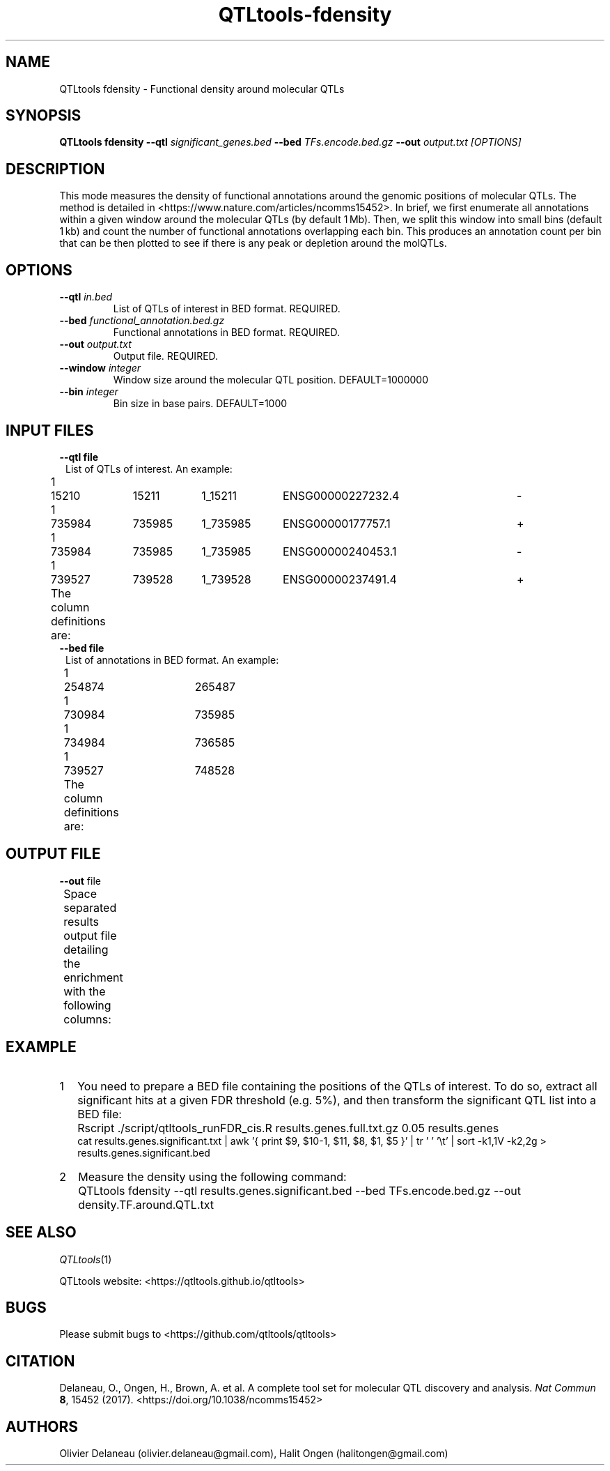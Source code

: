 .\" Manpage for QTLtools fdensity.
.\" Contact halitongen@gmail.com to correct errors or typos.
.TH QTLtools-fdensity 1 "06 May 2020" "QTLtools-v1.3" "Bioinformatics tools"
.SH NAME
QTLtools fdensity \- Functional density around molecular QTLs
.SH SYNOPSIS
.B QTLtools fdensity  \-\-qtl
.IR significant_genes.bed 
.B \-\-bed
.IR TFs.encode.bed.gz
.B \-\-out 
.IR output.txt
.I [OPTIONS]
.SH DESCRIPTION
This mode measures the density of functional annotations around the genomic positions of molecular QTLs.
The method is detailed in <https://www.nature.com/articles/ncomms15452>.
In brief, we first enumerate all annotations within a given window around the molecular QTLs (by default 1 Mb).
Then, we split this window into small bins (default 1 kb) and count the number of functional annotations overlapping each bin. 
This produces an annotation count per bin that can be then plotted to see if there is any peak or depletion around the molQTLs.
.SH OPTIONS
.TP
.B \-\-qtl \fIin.bed\fB
List of QTLs of interest in BED format.
REQUIRED.
.TP
.B \-\-bed \fIfunctional_annotation.bed.gz\fR
Functional annotations in BED format.
REQUIRED.
.TP
.B \-\-out \fIoutput.txt\fR
Output file.
REQUIRED.
.TP
.B \-\-window \fIinteger\fR
Window size around the molecular QTL position.
DEFAULT=1000000
.TP
.B \-\-bin \fIinteger\fR
Bin size in base pairs.
DEFAULT=1000

.SH INPUT FILES
.TP 1
.B \-\-qtl file
List of QTLs of interest.
An example:
.sp 1
1	15210	15211	1_15211	ENSG00000227232.4	-
.sp 0
1	735984	735985	1_735985	ENSG00000177757.1	+
.sp 0
1	735984	735985	1_735985	ENSG00000240453.1	-
.sp 0
1	739527	739528	1_739528	ENSG00000237491.4	+
.sp 1
The column definitions are:
.TS
n lx .
1	T{
The variant chromosome
T}
2	T{
The variant's start position (\fB0-based\fR)
T}
3	T{
The variant's end position (\fB1-based\fR)
T}
4	T{
The variant ID
T}
5	T{
The phenotype ID (\fBnot used\fR)
T}
6	T{
The phenotype's strand.
T}
.TE
.ta T 5
.TP 1
.B \-\-bed file
List of annotations in BED format.
An example:
.sp 1
1	254874	265487
.sp 0
1	730984	735985
.sp 0
1	734984	736585
.sp 0
1	739527	748528
.sp 1
The column definitions are:
.TS
n lx .
1	T{
Chromosome
T}
2	T{
Start position (\fB0-based\fR)
T}
3	T{
End position (\fB1-based\fR)
T}
.TE
.ta T 5

.SH OUTPUT FILE
.TP 1
.B \fB\-\-out\fR file
Space separated results output file detailing the enrichment with the following columns:
.TS
n lx .
1	T{
The start position of the bin
T}
2	T{
The end position of the bin
T}
3	T{
The number of associations in this bin
T}
.TE

.SH EXAMPLE
.IP 1 2
You need to prepare a BED file containing the positions of the QTLs of interest.
To do so, extract all significant hits at a given FDR threshold (e.g. 5%), and then transform the significant QTL list into a BED file:
.IP "" 2
Rscript ./script/qtltools_runFDR_cis.R results.genes.full.txt.gz 0.05 results.genes
.sp 0
cat results.genes.significant.txt | awk '{ print $9, $10-1, $11, $8, $1, $5 }' | tr ' ' '\\t' | sort \-k1,1V \-k2,2g > results.genes.significant.bed
.IP 2 2
Measure the density using the following command:
.IP "" 2
QTLtools fdensity \-\-qtl results.genes.significant.bed \-\-bed TFs.encode.bed.gz \-\-out density.TF.around.QTL.txt

.SH SEE ALSO
.IR QTLtools (1)
.\".IR QTLtools-bamstat (1),
.\".IR QTLtools-mbv (1),
.\".IR QTLtools-pca (1),
.\".IR QTLtools-correct (1),
.\".IR QTLtools-cis (1),
.\".IR QTLtools-trans (1),
.\".IR QTLtools-fenrich (1),
.\".IR QTLtools-fdensity (1),
.\".IR QTLtools-rtc (1),
.\".IR QTLtools-rtc-union (1),
.\".IR QTLtools-extract (1),
.\".IR QTLtools-quan (1),
.\".IR QTLtools-rep (1),
.\".IR QTLtools-gwas (1),
.PP
QTLtools website: <https://qtltools.github.io/qtltools>
.SH BUGS
Please submit bugs to <https://github.com/qtltools/qtltools>
.SH
CITATION
Delaneau, O., Ongen, H., Brown, A. et al. A complete tool set for molecular QTL discovery and analysis. \fINat Commun\fR \fB8\fR, 15452 (2017).
<https://doi.org/10.1038/ncomms15452>
.SH AUTHORS
Olivier Delaneau (olivier.delaneau@gmail.com), Halit Ongen (halitongen@gmail.com)
